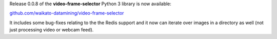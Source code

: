 .. title: video-frame-selector library released
.. slug: 2021-11-02-video-frame-selector
.. date: 2021-11-02 13:55:00 UTC+12:00
.. tags: release
.. category: library
.. link: 
.. description: 
.. type: text

Release 0.0.8 of the **video-frame-selector** Python 3 library is now available:

`github.com/waikato-datamining/video-frame-selector <https://github.com/waikato-datamining/video-frame-selector>`__

It includes some bug-fixes relating to the the Redis support and it now can
iterate over images in a directory as well (not just processing video or webcam feed).
